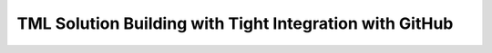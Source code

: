 TML Solution Building with Tight Integration with GitHub
=============================================
